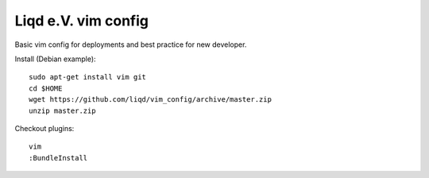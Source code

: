 Liqd e.V. vim config
===================

Basic vim config for deployments and best practice for new developer.

Install (Debian example)::
    
    sudo apt-get install vim git
    cd $HOME
    wget https://github.com/liqd/vim_config/archive/master.zip
    unzip master.zip 

Checkout plugins::

    vim
    :BundleInstall 
